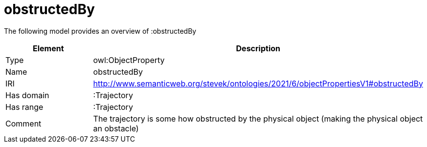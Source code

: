 // This file was created automatically by title Untitled No version .
// DO NOT EDIT!

= obstructedBy

//Include information from owl files

The following model provides an overview of :obstructedBy

|===
|Element |Description

|Type
|owl:ObjectProperty

|Name
|obstructedBy

|IRI
|http://www.semanticweb.org/stevek/ontologies/2021/6/objectPropertiesV1#obstructedBy

|Has domain
|:Trajectory

|Has range
|:Trajectory

|Comment
|The trajectory is some how obstructed by the physical object (making the physical object an obstacle)

|===